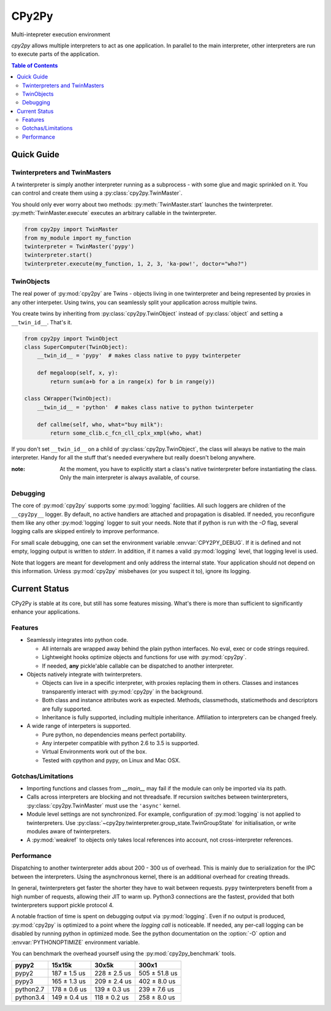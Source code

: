 .. # - # Copyright 2016 Max Fischer
.. # - #
.. # - # Licensed under the Apache License, Version 2.0 (the "License");
.. # - # you may not use this file except in compliance with the License.
.. # - # You may obtain a copy of the License at
.. # - #
.. # - #     http://www.apache.org/licenses/LICENSE-2.0
.. # - #
.. # - # Unless required by applicable law or agreed to in writing, software
.. # - # distributed under the License is distributed on an "AS IS" BASIS,
.. # - # WITHOUT WARRANTIES OR CONDITIONS OF ANY KIND, either express or implied.
.. # - # See the License for the specific language governing permissions and
.. # - # limitations under the License.

++++++
CPy2Py
++++++

|pypi| |landscape| |travis| |codecov|

Multi-intepreter execution environment

`cpy2py` allows multiple interpreters to act as one application. In parallel
to the main interpreter, other interpreters are run to execute parts of
the application.

.. |landscape| image:: https://landscape.io/github/maxfischer2781/cpy2py/master/landscape.svg?style=flat
   :target: https://landscape.io/github/maxfischer2781/cpy2py/master
   :alt: Code Health

.. |travis| image:: https://travis-ci.org/maxfischer2781/cpy2py.svg?branch=master
    :target: https://travis-ci.org/maxfischer2781/cpy2py
    :alt: Test Health

.. |pypi| image:: https://img.shields.io/pypi/v/cpy2py.svg
    :target: https://pypi.python.org/pypi/cpy2py
    :alt: PyPI Package

.. |codecov| image:: https://codecov.io/gh/maxfischer2781/cpy2py/branch/master/graph/badge.svg
  :target: https://codecov.io/gh/maxfischer2781/cpy2py
  :alt: Code Coverage

.. contents:: **Table of Contents**
    :depth: 2

Quick Guide
===========

Twinterpreters and TwinMasters
------------------------------

A twinterpreter is simply another interpreter running as a subprocess -
with some glue and magic sprinkled on it. You can control and create them
using a :py:class:`cpy2py.TwinMaster`.

You should only ever worry about two methods: :py:meth:`TwinMaster.start`
launches the twinterpreter. :py:meth:`TwinMaster.execute` executes
an arbitrary callable in the twinterpreter.

.. code:: python

    from cpy2py import TwinMaster
    from my_module import my_function
    twinterpreter = TwinMaster('pypy')
    twinterpreter.start()
    twinterpreter.execute(my_function, 1, 2, 3, 'ka-pow!', doctor="who?")

TwinObjects
-----------

The real power of :py:mod:`cpy2py` are Twins - objects living in one
twinterpreter and being represented by proxies in any other interpeter.
Using twins, you can seamlessly split your application across multiple
twins.

You create twins by inheriting from
:py:class:`cpy2py.TwinObject` instead of :py:class:`object` and
setting a ``__twin_id__``. That's it.

.. code:: python

    from cpy2py import TwinObject
    class SuperComputer(TwinObject):
        __twin_id__ = 'pypy'  # makes class native to pypy twinterpeter

        def megaloop(self, x, y):
            return sum(a+b for a in range(x) for b in range(y))

    class CWrapper(TwinObject):
        __twin_id__ = 'python'  # makes class native to python twinterpeter

        def callme(self, who, what="buy milk"):
            return some_clib.c_fcn_cll_cplx_xmpl(who, what)

If you don't set ``__twin_id__`` on a child of
:py:class:`cpy2py.TwinObject`,
the class will always be native to the main interpreter. Handy for all
the stuff that's needed everywhere but really doesn't belong anywhere.

:note: At the moment, you have to explicitly start a class's native
       twinterpreter before instantiating the class. Only the main
       interpreter is always available, of course.

Debugging
---------

The core of :py:mod:`cpy2py` supports some :py:mod:`logging` facilities.
All such loggers are children of the ``__cpy2py__`` logger. By default,
no active handlers are attached and propagation is disabled. If needed,
you reconfigure them like any other :py:mod:`logging` logger to suit your
needs.
Note that if python is run with the `-O` flag, several logging calls are
skipped entirely to improve performance.


For small scale debugging, one can set the environment variable
:envvar:`CPY2PY_DEBUG`. If it is defined and not empty, logging output
is written to `stderr`. In addition, if it names a valid :py:mod:`logging`
level, that logging level is used.

Note that loggers are meant for development and only address the internal
state. Your application should not depend on this information. Unless
:py:mod:`cpy2py` misbehaves (or you suspect it to), ignore its logging.

Current Status
==============

CPy2Py is stable at its core, but still has some features missing.
What's there is more than sufficient to significantly enhance your applications.

Features
--------

* Seamlessly integrates into python code.

  * All internals are wrapped away behind the plain python interfaces.
    No eval, exec or code strings required.

  * Lightweight hooks optimize objects and functions for use with :py:mod:`cpy2py`.

  * If needed, **any** pickle'able callable can be dispatched to another interpreter.

* Objects natively integrate with twinterpreters.

  * Objects can live in a specific interpreter, with proxies replacing them in others.
    Classes and instances transparently interact with :py:mod:`cpy2py` in the background.

  * Both class and instance attributes work as expected.
    Methods, classmethods, staticmethods and descriptors are fully supported.

  * Inheritance is fully supported, including multiple inheritance.
    Affiliation to interpreters can be changed freely.

* A wide range of interpeters is supported.

  * Pure python, no dependencies means perfect portability.

  * Any interpeter compatible with python 2.6 to 3.5 is supported.

  * Virtual Environments work out of the box.

  * Tested with cpython and pypy, on Linux and Mac OSX.

Gotchas/Limitations
-------------------

* Importing functions and classes from `__main__` may fail if the module can only be imported via its path.

* Calls across interpreters are blocking and not threadsafe.
  If recursion switches between twinterpreters, :py:class:`cpy2py.TwinMaster` must use the ``'async'`` kernel.

* Module level settings are not synchronized.
  For example, configuration of :py:mod:`logging` is not applied to twinterpreters.
  Use :py:class:`~cpy2py.twinterpreter.group_state.TwinGroupState` for initialisation, or write modules aware of twinterpreters.

* A :py:mod:`weakref` to objects only takes local references into account, not cross-interpreter references.

Performance
-----------

Dispatching to another twinterpreter adds about 200 - 300 us of overhead.
This is mainly due to serialization for the IPC between the interpreters.
Using the asynchronous kernel, there is an additional overhead for creating threads.

In general, twinterpreters get faster the shorter they have to wait between requests.
``pypy`` twinterpreters benefit from a high number of requests, allowing their JIT to warm up.
Python3 connections are the fastest, provided that both twinterpreters support pickle protocol 4.

A notable fraction of time is spent on debugging output via :py:mod:`logging`.
Even if no output is produced, :py:mod:`cpy2py` is optimized to a point where the *logging call* is noticeable.
If needed, any per-call logging can be disabled by running python in optimized mode.
See the python documentation on the :option:`-O` option and :envvar:`PYTHONOPTIMIZE` environment variable.

You can benchmark the overhead yourself using the :py:mod:`cpy2py_benchmark` tools.

==================== ==================== ==================== ====================
               pypy2               15x15k                30x5k                300x1
==================== ==================== ==================== ====================
               pypy2        187 ±  1.5 us        228 ±  2.5 us        505 ± 51.8 us
               pypy3        165 ±  1.3 us        209 ±  2.4 us        402 ±  8.0 us
           python2.7        178 ±  0.6 us        139 ±  0.3 us        239 ±  7.6 us
           python3.4        149 ±  0.4 us        118 ±  0.2 us        258 ±  8.0 us
==================== ==================== ==================== ====================

